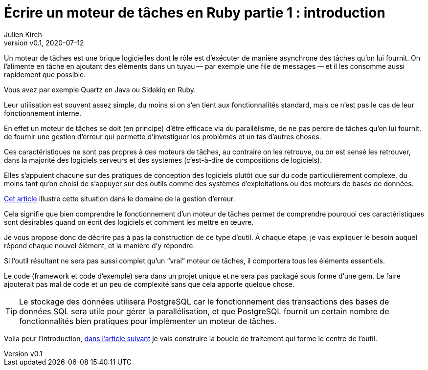 [#MDT-1]
ifeval::["{doctype}" == "book"]
= Partie 1 : introduction
endif::[]
ifeval::["{doctype}" != "book"]
= Écrire un moteur de tâches en Ruby partie 1 : introduction
endif::[]
:author: Julien Kirch
:revnumber: v0.1
:revdate: 2020-07-12
:article_lang: fr
:mdt: moteur de tâches
:msdt: moteurs de tâches
:article_description: De quoi s'agit-il ?
:article_image: steampunk.jpg
ifndef::source-highlighter[]
:source-highlighter: pygments
:pygments-style: friendly
endif::[]

Un {mdt} est une brique logicielles dont le rôle est d'exécuter de manière asynchrone des tâches qu'on lui fournit. On l'alimente en tâche en ajoutant des éléments dans un tuyau&#8201;—{nbsp}par exemple une file de messages{nbsp}—&#8201;et il les consomme aussi rapidement que possible.

Vous avez par exemple Quartz en Java ou Sidekiq en Ruby.

Leur utilisation est souvent assez simple, du moins si on s'en tient aux fonctionnalités standard, mais ce n'est pas le cas de leur fonctionnement interne.

En effet un {mdt} se doit (en principe) d'être efficace via du parallélisme, de ne pas perdre de tâches qu'on lui fournit, de fournir une gestion d'erreur qui permette d'investiguer les problèmes et un tas d'autres choses.

Ces caractéristiques ne sont pas propres à des {msdt}, au contraire on les retrouve, ou on est sensé les retrouver, dans la majorité des logiciels serveurs et des systèmes (c'est-à-dire de compositions de logiciels).

Elles s'appuient chacune sur des pratiques de conception des logiciels plutôt que sur du code particulièrement complexe, du moins tant qu'on choisi de s'appuyer sur des outils comme des systèmes d'exploitations ou des moteurs de bases de données.

link:https://archiloque.net/blog/comment-se-mettre-a-l-echelle-en-presence-d-erreurs/[Cet article] illustre cette situation dans le domaine de la gestion d'erreur.

Cela signifie que bien comprendre le fonctionnement d'un {mdt} permet de comprendre pourquoi ces caractéristiques sont désirables quand on écrit des logiciels et comment les mettre en œuvre.

Je vous propose donc de décrire pas à pas la construction de ce type d'outil.
À chaque étape, je vais expliquer le besoin auquel répond chaque nouvel élément, et la manière d'y répondre.

Si l'outil résultant ne sera pas aussi complet qu'un "`vrai`" {mdt}, il comportera tous les éléments essentiels.

Le code (framework et code d'exemple) sera dans un projet unique et ne sera pas packagé sous forme d'une gem.
Le faire ajouterait pas mal de code et un peu de complexité sans que cela apporte quelque chose.

TIP: Le stockage des données utilisera PostgreSQL car le fonctionnement des transactions des bases de données SQL sera utile pour gérer la parallélisation, et que PostgreSQL fournit un certain nombre de fonctionnalités bien pratiques pour implémenter un {mdt}.

ifeval::["{doctype}" == "book"]
Voila pour l'introduction, dans la partie suivante je vais construire la boucle de traitement qui forme le centre de l'outil.
endif::[]
ifeval::["{doctype}" != "book"]
Voila pour l'introduction, link:moteur-de-taches-en-ruby-2-principe[dans l'article suivant] je vais construire la boucle de traitement qui forme le centre de l'outil.
endif::[]